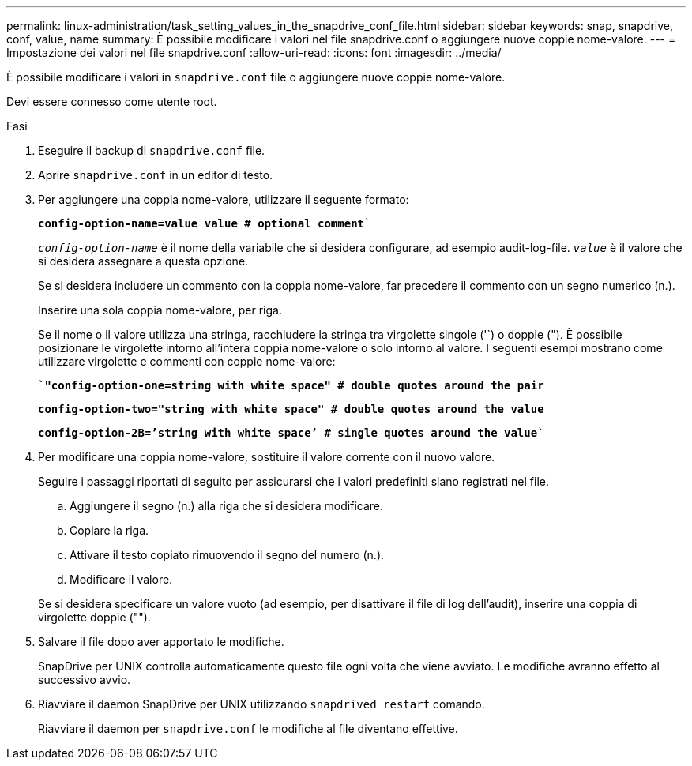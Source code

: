 ---
permalink: linux-administration/task_setting_values_in_the_snapdrive_conf_file.html 
sidebar: sidebar 
keywords: snap, snapdrive, conf, value, name 
summary: È possibile modificare i valori nel file snapdrive.conf o aggiungere nuove coppie nome-valore. 
---
= Impostazione dei valori nel file snapdrive.conf
:allow-uri-read: 
:icons: font
:imagesdir: ../media/


[role="lead"]
È possibile modificare i valori in `snapdrive.conf` file o aggiungere nuove coppie nome-valore.

Devi essere connesso come utente root.

.Fasi
. Eseguire il backup di `snapdrive.conf` file.
. Aprire `snapdrive.conf` in un editor di testo.
. Per aggiungere una coppia nome-valore, utilizzare il seguente formato:
+
`*config-option-name=value value # optional comment*``

+
`_config-option-name_` è il nome della variabile che si desidera configurare, ad esempio audit-log-file. `_value_` è il valore che si desidera assegnare a questa opzione.

+
Se si desidera includere un commento con la coppia nome-valore, far precedere il commento con un segno numerico (n.).

+
Inserire una sola coppia nome-valore, per riga.

+
Se il nome o il valore utilizza una stringa, racchiudere la stringa tra virgolette singole ('`) o doppie ("). È possibile posizionare le virgolette intorno all'intera coppia nome-valore o solo intorno al valore. I seguenti esempi mostrano come utilizzare virgolette e commenti con coppie nome-valore:

+
`*`"config-option-one=string with white space" # double quotes around the pair*`

+
`*config-option-two="string with white space" # double quotes around the value*`

+
`*config-option-2B=`'string with white space`' # single quotes around the value*``

. Per modificare una coppia nome-valore, sostituire il valore corrente con il nuovo valore.
+
Seguire i passaggi riportati di seguito per assicurarsi che i valori predefiniti siano registrati nel file.

+
.. Aggiungere il segno (n.) alla riga che si desidera modificare.
.. Copiare la riga.
.. Attivare il testo copiato rimuovendo il segno del numero (n.).
.. Modificare il valore.


+
Se si desidera specificare un valore vuoto (ad esempio, per disattivare il file di log dell'audit), inserire una coppia di virgolette doppie ("").

. Salvare il file dopo aver apportato le modifiche.
+
SnapDrive per UNIX controlla automaticamente questo file ogni volta che viene avviato. Le modifiche avranno effetto al successivo avvio.

. Riavviare il daemon SnapDrive per UNIX utilizzando `snapdrived restart` comando.
+
Riavviare il daemon per `snapdrive.conf` le modifiche al file diventano effettive.


